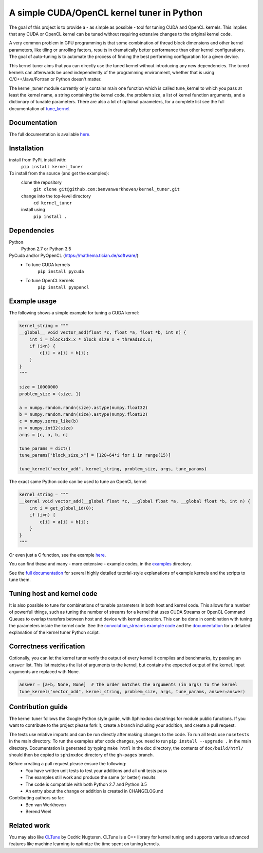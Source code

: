 A simple CUDA/OpenCL kernel tuner in Python
===========================================

|Build Status| |Codacy Badge| |Codacy Badge|

The goal of this project is to provide a - as simple as possible - tool
for tuning CUDA and OpenCL kernels. This implies that any CUDA or OpenCL
kernel can be tuned without requiring extensive changes to the original
kernel code.

A very common problem in GPU programming is that some combination of
thread block dimensions and other kernel parameters, like tiling or
unrolling factors, results in dramatically better performance than other
kernel configurations. The goal of auto-tuning is to automate the
process of finding the best performing configuration for a given device.

This kernel tuner aims that you can directly use the tuned kernel
without introducing any new dependencies. The tuned kernels can
afterwards be used independently of the programming environment, whether
that is using C/C++/Java/Fortran or Python doesn't matter.

The kernel\_tuner module currently only contains main one function which
is called tune\_kernel to which you pass at least the kernel name, a
string containing the kernel code, the problem size, a list of kernel
function arguments, and a dictionary of tunable parameters. There are
also a lot of optional parameters, for a complete list see the full
documentation of
`tune\_kernel <http://benvanwerkhoven.github.io/kernel_tuner/details.html>`__.

Documentation
-------------

The full documentation is available
`here <http://benvanwerkhoven.github.io/kernel_tuner/index.html>`__.

Installation
------------

install from PyPi, install with:  
  ``pip install kernel_tuner``  

To install from the source (and get the examples):  
  clone the repository  
    ``git clone git@github.com:benvanwerkhoven/kernel_tuner.git``  
  change into the top-level directory  
    ``cd kernel_tuner``  
  install using  
    ``pip install .``  

Dependencies
------------
Python
  Python 2.7 or Python 3.5

PyCuda and/or PyOpenCL (https://mathema.tician.de/software/)
 * To tune CUDA kernels
     ``pip install pycuda`` 
 * To tune OpenCL kernels
     ``pip install pyopencl``

Example usage
-------------

The following shows a simple example for tuning a CUDA kernel:

.. code:: python

    kernel_string = """
    __global__ void vector_add(float *c, float *a, float *b, int n) {
        int i = blockIdx.x * block_size_x + threadIdx.x;
        if (i<n) {
            c[i] = a[i] + b[i];
        }
    }
    """

    size = 10000000
    problem_size = (size, 1)

    a = numpy.random.randn(size).astype(numpy.float32)
    b = numpy.random.randn(size).astype(numpy.float32)
    c = numpy.zeros_like(b)
    n = numpy.int32(size)
    args = [c, a, b, n]

    tune_params = dict()
    tune_params["block_size_x"] = [128+64*i for i in range(15)]

    tune_kernel("vector_add", kernel_string, problem_size, args, tune_params)

The exact same Python code can be used to tune an OpenCL kernel:

.. code:: python

    kernel_string = """
    __kernel void vector_add(__global float *c, __global float *a, __global float *b, int n) {
        int i = get_global_id(0);
        if (i<n) {
            c[i] = a[i] + b[i];
        }
    }
    """

Or even just a C function, see the example
`here <https://github.com/benvanwerkhoven/kernel_tuner/blob/master/examples/c/vector_add.py>`__.

You can find these and many - more extensive - example codes, in the
`examples <https://github.com/benvanwerkhoven/kernel_tuner/blob/master/examples/>`__
directory.

See the `full
documentation <http://benvanwerkhoven.github.io/kernel_tuner/index.html>`__
for several highly detailed tutorial-style explanations of example
kernels and the scripts to tune them.

Tuning host and kernel code
---------------------------

It is also possible to tune for combinations of tunable parameters in
both host and kernel code. This allows for a number of powerfull things,
such as tuning the number of streams for a kernel that uses CUDA Streams
or OpenCL Command Queues to overlap transfers between host and device
with kernel execution. This can be done in combination with tuning the
parameters inside the kernel code. See the `convolution\_streams example
code <https://github.com/benvanwerkhoven/kernel_tuner/blob/master/examples/>`__
and the
`documentation <http://benvanwerkhoven.github.io/kernel_tuner/hostcode.html>`__
for a detailed explanation of the kernel tuner Python script.

Correctness verification
------------------------

Optionally, you can let the kernel tuner verify the output of every
kernel it compiles and benchmarks, by passing an ``answer`` list. This
list matches the list of arguments to the kernel, but contains the
expected output of the kernel. Input arguments are replaced with None.

.. code:: python

    answer = [a+b, None, None]  # the order matches the arguments (in args) to the kernel
    tune_kernel("vector_add", kernel_string, problem_size, args, tune_params, answer=answer)

Contribution guide
------------------

The kernel tuner follows the Google Python style guide, with Sphinxdoc
docstrings for module public functions. If you want to contribute to the
project please fork it, create a branch including your addition, and
create a pull request.

The tests use relative imports and can be run directly after making
changes to the code. To run all tests use ``nosetests`` in the main
directory. To run the examples after code changes, you need to run
``pip install --upgrade .`` in the main directory. Documentation is
generated by typing ``make html`` in the doc directory, the contents of
``doc/build/html/`` should then be copied to ``sphinxdoc`` directory of
the ``gh-pages`` branch.

Before creating a pull request please ensure the following:
 * You have written unit tests to test your additions and all unit tests pass
 * The examples still work and produce the same (or better) results
 * The code is compatible with both Python 2.7 and Python 3.5
 * An entry about the change or addition is created in CHANGELOG.md

Contributing authors so far:
 * Ben van Werkhoven
 * Berend Weel

Related work
------------

You may also like `CLTune <https://github.com/CNugteren/CLTune>`__ by
Cedric Nugteren. CLTune is a C++ library for kernel tuning and supports
various advanced features like machine learning to optimize the time
spent on tuning kernels.

.. |Build Status| image:: https://api.travis-ci.org/benvanwerkhoven/kernel_tuner.svg?branch=master
   :target: https://travis-ci.org/benvanwerkhoven/kernel_tuner
.. |Codacy Badge| image:: https://api.codacy.com/project/badge/grade/016dc85044ab4d57b777449d93275608
   :target: https://www.codacy.com/app/b-vanwerkhoven/kernel_tuner
.. |Codacy Badge| image:: https://api.codacy.com/project/badge/coverage/016dc85044ab4d57b777449d93275608
   :target: https://www.codacy.com/app/b-vanwerkhoven/kernel_tuner
